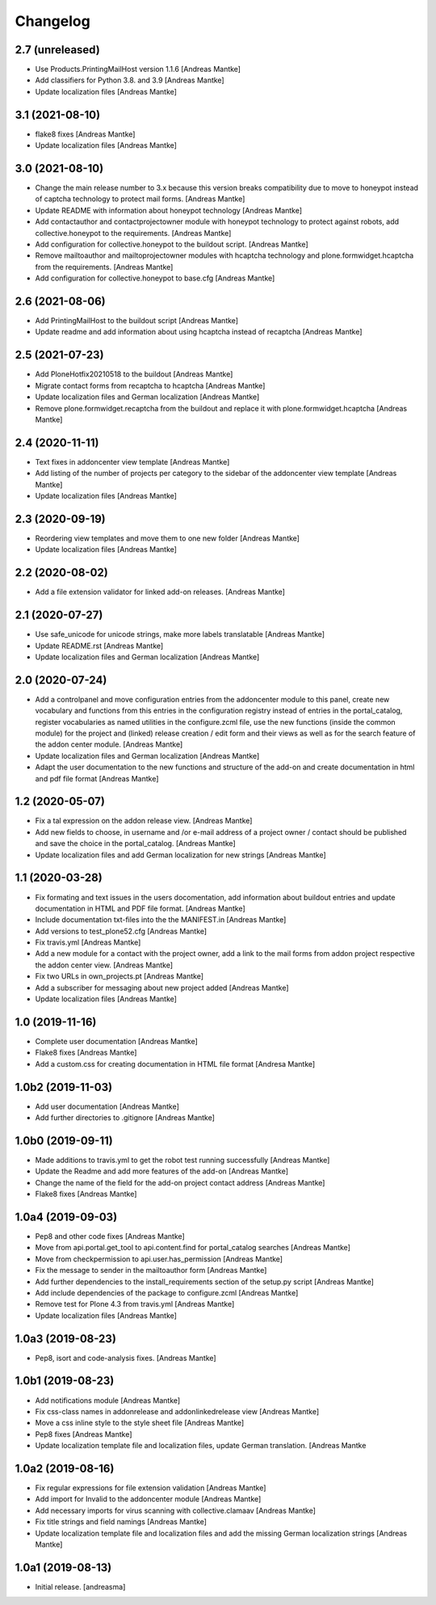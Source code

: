 Changelog
=========

2.7 (unreleased)
----------------

- Use Products.PrintingMailHost version 1.1.6 [Andreas Mantke]
- Add classifiers for Python 3.8. and 3.9 [Andreas Mantke]
- Update localization files [Andreas Mantke]


3.1 (2021-08-10)
----------------

- flake8 fixes [Andreas Mantke]
- Update localization files [Andreas Mantke]


3.0 (2021-08-10)
----------------

- Change the main release number to 3.x because this version
  breaks compatibility due to move to honeypot instead of
  captcha technology to protect mail forms. [Andreas Mantke]
- Update README with information about honeypot technology
  [Andreas Mantke]
- Add contactauthor and contactprojectowner module with
  honeypot technology to protect against robots, add
  collective.honeypot to the requirements. [Andreas Mantke]
- Add configuration for collective.honeypot to the
  buildout script. [Andreas Mantke]
- Remove mailtoauthor and mailtoprojectowner modules with
  hcaptcha technology and plone.formwidget.hcaptcha from
  the requirements. [Andreas Mantke]
- Add configuration for collective.honeypot to
  base.cfg [Andreas Mantke]


2.6 (2021-08-06)
----------------

- Add PrintingMailHost to the buildout script [Andreas Mantke]
- Update readme and add information about using hcaptcha
  instead of recaptcha [Andreas Mantke]


2.5 (2021-07-23)
----------------

- Add PloneHotfix20210518 to the buildout [Andreas Mantke]
- Migrate contact forms from recaptcha to hcaptcha [Andreas Mantke]
- Update localization files and German localization [Andreas Mantke]
- Remove plone.formwidget.recaptcha from the buildout and
  replace it with plone.formwidget.hcaptcha [Andreas Mantke]


2.4 (2020-11-11)
----------------

- Text fixes in addoncenter view template [Andreas Mantke]
- Add listing of the number of projects per category to the sidebar of the
  addoncenter view template [Andreas Mantke]
- Update localization files [Andreas Mantke]


2.3 (2020-09-19)
----------------

- Reordering view templates and move them to one new folder [Andreas Mantke]
- Update localization files [Andreas Mantke]


2.2 (2020-08-02)
----------------

- Add a file extension validator for linked add-on releases. [Andreas Mantke]


2.1 (2020-07-27)
----------------

- Use safe_unicode for unicode strings, make more labels translatable [Andreas Mantke]
- Update README.rst [Andreas Mantke]
- Update localization files and German localization [Andreas Mantke]


2.0 (2020-07-24)
----------------

- Add a controlpanel and move configuration entries from the addoncenter
  module to this panel, create new vocabulary and functions from this
  entries in the configuration registry instead of entries in the portal_catalog,
  register vocabularies as named utilities in the configure.zcml file, use the
  new functions (inside the common module) for the project and (linked) release
  creation / edit form and their views as well as for the search feature of
  the addon center module. [Andreas Mantke]
- Update localization files and German localization [Andreas Mantke]
- Adapt the user documentation to the new functions and structure of the
  add-on and create documentation in html and pdf file format [Andreas Mantke]


1.2 (2020-05-07)
----------------

- Fix a tal expression on the addon release view. [Andreas Mantke]
- Add new fields to choose, in username and /or e-mail address of a
  project owner / contact should be published and save the choice
  in the portal_catalog. [Andreas Mantke]
- Update localization files and add German localization for new
  strings [Andreas Mantke]


1.1 (2020-03-28)
----------------

- Fix formating and text issues in the users docomentation, add
  information about buildout entries and update documentation in
  HTML and PDF file format. [Andreas Mantke]
- Include documentation txt-files into the the
  MANIFEST.in [Andreas Mantke]
- Add versions to test_plone52.cfg [Andreas Mantke]
- Fix travis.yml [Andreas Mantke]
- Add a new module for a contact with the project owner, add a link to
  the mail forms from addon project respective the addon center
  view. [Andreas Mantke]
- Fix two URLs in own_projects.pt [Andreas Mantke]
- Add a subscriber for messaging about new project added [Andreas Mantke]
- Update localization files [Andreas Mantke]



1.0 (2019-11-16)
----------------

- Complete user documentation [Andreas Mantke]
- Flake8 fixes [Andreas Mantke]
- Add a custom.css for creating documentation in HTML file
  format [Andresa Mantke]


1.0b2 (2019-11-03)
------------------

- Add user documentation [Andreas Mantke]
- Add further directories to .gitignore [Andreas Mantke]


1.0b0 (2019-09-11)
------------------

- Made additions to travis.yml to get the robot test running
  successfully [Andreas Mantke]
- Update the Readme and add more features of the add-on [Andreas Mantke]
- Change the name of the field for the add-on project contact
  address [Andreas Mantke]
- Flake8 fixes [Andreas Mantke]


1.0a4 (2019-09-03)
------------------

- Pep8 and other code fixes [Andreas Mantke]
- Move from api.portal.get_tool to api.content.find for portal_catalog
  searches [Andreas Mantke]
- Move from checkpermission to api.user.has_permission [Andreas Mantke]
- Fix the message to sender in the mailtoauthor form [Andreas Mantke]
- Add further dependencies to the install_requirements section
  of the setup.py script [Andreas Mantke]
- Add include dependencies of the package to configure.zcml [Andreas Mantke]
- Remove test for Plone 4.3 from travis.yml [Andreas Mantke]
- Update localization files [Andreas Mantke]


1.0a3 (2019-08-23)
------------------

- Pep8, isort and code-analysis fixes. [Andreas Mantke]



1.0b1 (2019-08-23)
------------------

- Add notifications module [Andreas Mantke]
- Fix css-class names in addonrelease and addonlinkedrelease
  view [Andreas Mantke]
- Move a css inline style to the style sheet file [Andreas Mantke]
- Pep8 fixes [Andreas Mantke]
- Update localization template file and localization files,
  update German translation. [Andreas Mantke



1.0a2 (2019-08-16)
------------------

- Fix regular expressions for file extension validation [Andreas Mantke]
- Add import for Invalid to the addoncenter module [Andreas Mantke]
- Add necessary imports for virus scanning with
  collective.clamaav [Andreas Mantke]
- Fix title strings and field namings [Andreas Mantke]
- Update localization template file and localization files and
  add the missing German localization strings [Andreas Mantke]



1.0a1 (2019-08-13)
------------------

- Initial release.
  [andreasma]
